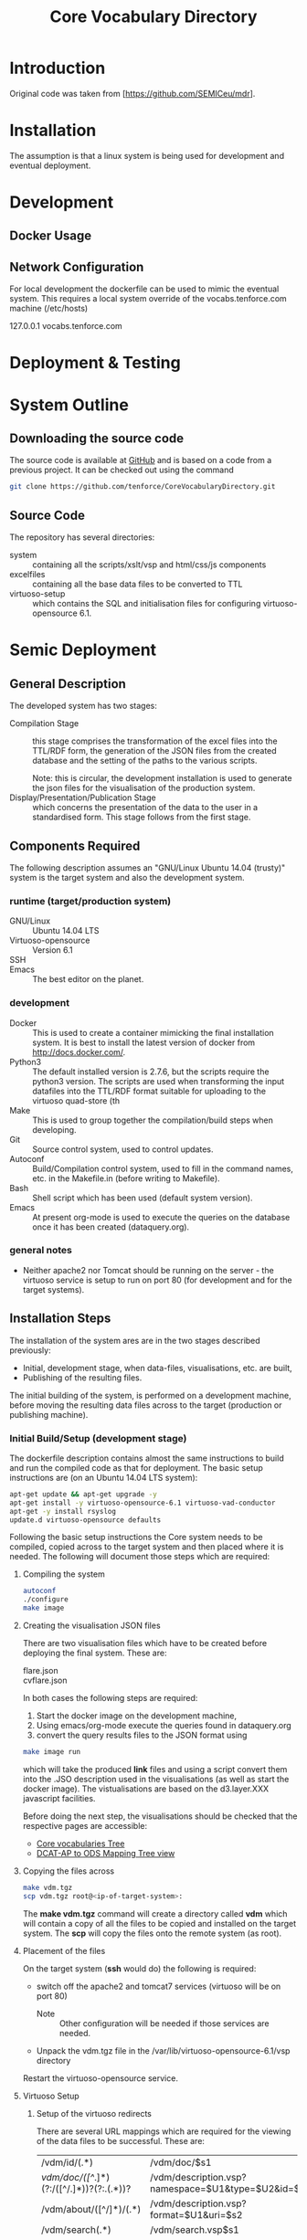 #+TITLE: Core Vocabulary Directory

* Introduction
Original code was taken from [https://github.com/SEMICeu/mdr].
* Installation
The assumption is that a linux system is being used for development
and eventual deployment.

* Development
** Docker Usage

** Network Configuration
For local development the dockerfile can be used to mimic the eventual
system. This requires a local system override of the
vocabs.tenforce.com machine (/etc/hosts)

127.0.0.1             vocabs.tenforce.com
* Deployment & Testing
* System Outline
** Downloading the source code
The source code is available at [[https://github.com/tenforce/CoreVocabularyDirectory.git][GitHub]] and is based on a code from a
previous project. It can be checked out using the command
#+BEGIN_SRC bash
 git clone https://github.com/tenforce/CoreVocabularyDirectory.git
#+END_SRC
** Source Code
The repository has several directories:
- system :: containing all the scripts/xslt/vsp and html/css/js components
- excelfiles :: containing all the base data files to be converted to TTL
- virtuoso-setup :: which contains the SQL and initialisation files for
      configuring virtuoso-opensource 6.1.
* Semic Deployment
** General Description
The developed system has two stages:
- Compilation Stage :: 
    this stage comprises the transformation of the excel files into
    the TTL/RDF form, the generation of the JSON files from the created
    database and the setting of the paths to the various scripts.

    Note: this is circular, the development installation is used to 
    generate the json files for the visualisation of the production 
    system.
- Display/Presentation/Publication Stage :: 
    which concerns the presentation of the data to the user in a
    standardised form. This stage follows from the first stage.
** Components Required
 The following description assumes an "GNU/Linux Ubuntu 14.04 (trusty)"
 system is the target system and also the development system.
*** runtime (target/production system)
- GNU/Linux ::
  Ubuntu 14.04 LTS
- Virtuoso-opensource ::
  Version 6.1
- SSH ::
- Emacs ::
  The best editor on the planet.
*** development
- Docker ::
           This is used to create a container mimicking the final
           installation system. It is best to install the latest
           version of docker from [[http://docs.docker.com/][http://docs.docker.com/]].
- Python3 ::
           The default installed version is 2.7.6, but the scripts
            require the python3 version. The scripts are used when
            transforming the input datafiles into the TTL/RDF format
            suitable for uploading to the virtuoso quad-store (th
- Make ::  This is used to group together the compilation/build steps
           when developing.
- Git ::   Source control system, used to control updates.
- Autoconf :: Build/Compilation control system, used to fill in the
              command names, etc. in the Makefile.in (before writing
              to Makefile).
- Bash ::  Shell script which has been used (default system version).
- Emacs :: At present org-mode is used to execute the queries on the 
           database once it has been created (dataquery.org).
*** general notes
- Neither apache2 nor Tomcat should be running on the server - the
  virtuoso service is setup to run on port 80 (for development and for
  the target systems).
** Installation Steps
The installation of the system ares are in the two stages described
previously:
- Initial, development stage, when data-files, visualisations, etc. are built,
- Publishing of the resulting files.
The initial building of the system, is performed on a development 
machine, before moving the resulting data files across to the 
target (production or publishing machine).

*** Initial Build/Setup (development stage)
The dockerfile description contains almost the same instructions
to build and run the compiled code as that for deployment. The
basic setup instructions are (on an Ubuntu 14.04 LTS system):

#+BEGIN_SRC bash
apt-get update && apt-get upgrade -y
apt-get install -y virtuoso-opensource-6.1 virtuoso-vad-conductor
apt-get -y install rsyslog
update.d virtuoso-opensource defaults
#+END_SRC

Following the basic setup instructions the Core system needs to be
compiled, copied across to the target system and then placed where it
is needed. The following will document those steps which are required:
**** Compiling the system

#+BEGIN_SRC bash
autoconf
./configure 
make image
#+END_SRC

**** Creating the visualisation JSON files
There are two visualisation files which have to be created before
deploying the final system. These are:

- flare.json ::
- cvflare.json ::

In both cases the following steps are required:

1. Start the docker image on the development machine,
2. Using emacs/org-mode execute the queries found in dataquery.org
3. convert the query results files to the JSON format using
#+BEGIN_SRC bash
make image run
#+END_SRC
which will take the produced *link* files and using a script convert
them into the .JSO description used in the visualisations (as well as
start the docker image). The vistualisations are based on
the d3.layer.XXX javascript facilities.

Before doing the next step, the visualisations should be checked that the
respective pages are accessible:

- [[http://vocabs.tenforce.com/vdm/visualisation/cvtree.html][Core vocabularies Tree]]
- [[http://vocabs.tenforce.com/vdm/visualisation/tree.html][DCAT-AP to ODS Mapping Tree view]]

**** Copying the files across
#+BEGIN_SRC bash
make vdm.tgz
scp vdm.tgz root@<ip-of-target-system>:
#+END_SRC
The *make vdm.tgz* command will create a directory called *vdm*
which will contain a copy of all the files to be copied and installed
on the target system. The *scp* will copy the files onto the remote
system (as root).
**** Placement of the files
On the target system (*ssh* would do) the following is required:
- switch off the apache2 and tomcat7 services 
  (virtuoso will be on port 80)
  - Note :: Other configuration will be needed if those services are needed.
- Unpack the vdm.tgz file in the /var/lib/virtuoso-opensource-6.1/vsp directory
Restart the virtuoso-opensource service.
**** Virtuoso Setup
***** Setup of the virtuoso redirects
There are several URL mappings which are required for the viewing of
the data files to be successful. These are:

| /vdm/id/(.*)                              | /vdm/doc/$s1                                       |
| /vdm/doc/([^/.]*)(?:/([^/.]*))?(?:.(.*))? | /vdm/description.vsp?namespace=$U1&type=$U2&id=$U3 |
| /vdm/about/([^/]*)/(.*)                   | /vdm/description.vsp?format=$U1&uri=$s2            |
| /vdm/search(.*)                           | /vdm/search.vsp$s1                                 |
| /                                         | /vdm/                                              |

The file vhost_export_vspx.sql contains these definitions and doing
the following will load this file into virtuoso (using isql-vt[fn:3])

#+BEGIN_SRC bash
isql < vhost_export_vspx.sql
#+END_SRC

These should then be visible in the virtuoso conductor (XXX). The
vhost_export_vspx.sql file will also create a redirect from / to /vdm
so that access to http://vocabs.tenforce.com will be point to the root
of the system. It will need to be changed for a domain name other than
vocabs.tenforce.com.

***** Update the port number setting

#+BEGIN_SRC bash
ServerPort                  = 80
#+END_SRC

The virtuoso.ini file can be moved to the correct place
(ie. /etc/virtuoso-opensource-6.1)

#+BEGIN_SRC bash
service virtuoso-opensource-6.1 restart
#+END_SRC

****** Note(s) on Virtuoso
- It is also recommended that the default virtuoso-opensource password
  be changed once it has been installed on the target system.

***** Files to load
There are several data files[fn:4] which need to be uploaded into the
virtuoso RDF store. The first are generated from the excel files:

- data.ttl :: The core directory mapping directory data
- dcatods.ttl :: The DCAT-AP ODS Mapping 

While the following are static files which are included to enhance the
view of the excel file data:

- skos.rdf :: SKOS definitions
- adms-v0.2.rdf :: ADMS definiions
- etc. ::

***** Loading into Virtuoso
Using the virtuoso conductor>quad store, upload the datafiles into the
http://vocabs.tenforce.com/webDAV graph.

***** Cleaning the database
When rebuilding the database (upgrade, etc.) the following command
can be used in the conductor/isql window[fn:2]. 

#+BEGIN_SRC bash
RDF_GLOBAL_RESET ();
#+END_SRC

This will reset the database, so it has to be rebuilt from scratch.

*** Monitoring the deployed service
The easiest way to monitor the accessibility of the deployed service
is to use one of the public monitoring tools (e.g. [[http://uptimerobot.com][Uptime Robot]]). This
accepts a URL and pings that URL every hour or so, sending an email
when the status changes (Up or Down).

Google-Analytics is also activated in this code, the key is found in
system/configure.sh (can be changed as needed - at present this one at
tenforce).
** Development Support
The components required for developing the system are given above.

The main simplification in the development process has been the
description of a docker container for the runtime part of the system.

For local development, the dockerfile can be used to mimic the
eventual system. This approach requires a *local* development system
override of the IP of the vocabs.tenforce.com machine (i.e an additional 
line in */etc/hosts*):

#+BEGIN_SRC bash
127.0.0.1             vocabs.tenforce.com
#+END_SRC

Note: This will mean accesses to http://vocabs.tenforce.com/vdm will
go to the localhost, rather than the target machine[fn:1].

A second simplication is that a makefile has been created with basic
targets:

#+BEGIN_SRC bash
make image run
#+END_SRC

This will build the docker image and will start the image for testing
(i.e. the run target).
* System Operation
** Service control
Once deployed on the target system, the semic system will run as a
virtuoso based set of web-pages. For further information on the
virtuoso, the documentation of virtuoso should be consulted. The
virtuoso service will have the
** Monitoring Accessibility
This can be achieved using one of the commonly used online services to
access a service page every hour or so (e.g. [[https://uptimerobot.com][uptimerobot]]).

* Footnotes

[fn:1] Suggestion would be to do development in a virtual machine, so
testing of the target will be possible via the underlying OS.

[fn:2] DBA password will be required.

[fn:3] DBA password will be required for this.

[fn:4] Note: since the ip address with likely be referencing the
localhost, rather than the target machine. The target ip address will
have to be used to access the conductor on the target machine
(i.e. http://XXX.YY.ZZ.AA/conductor).


